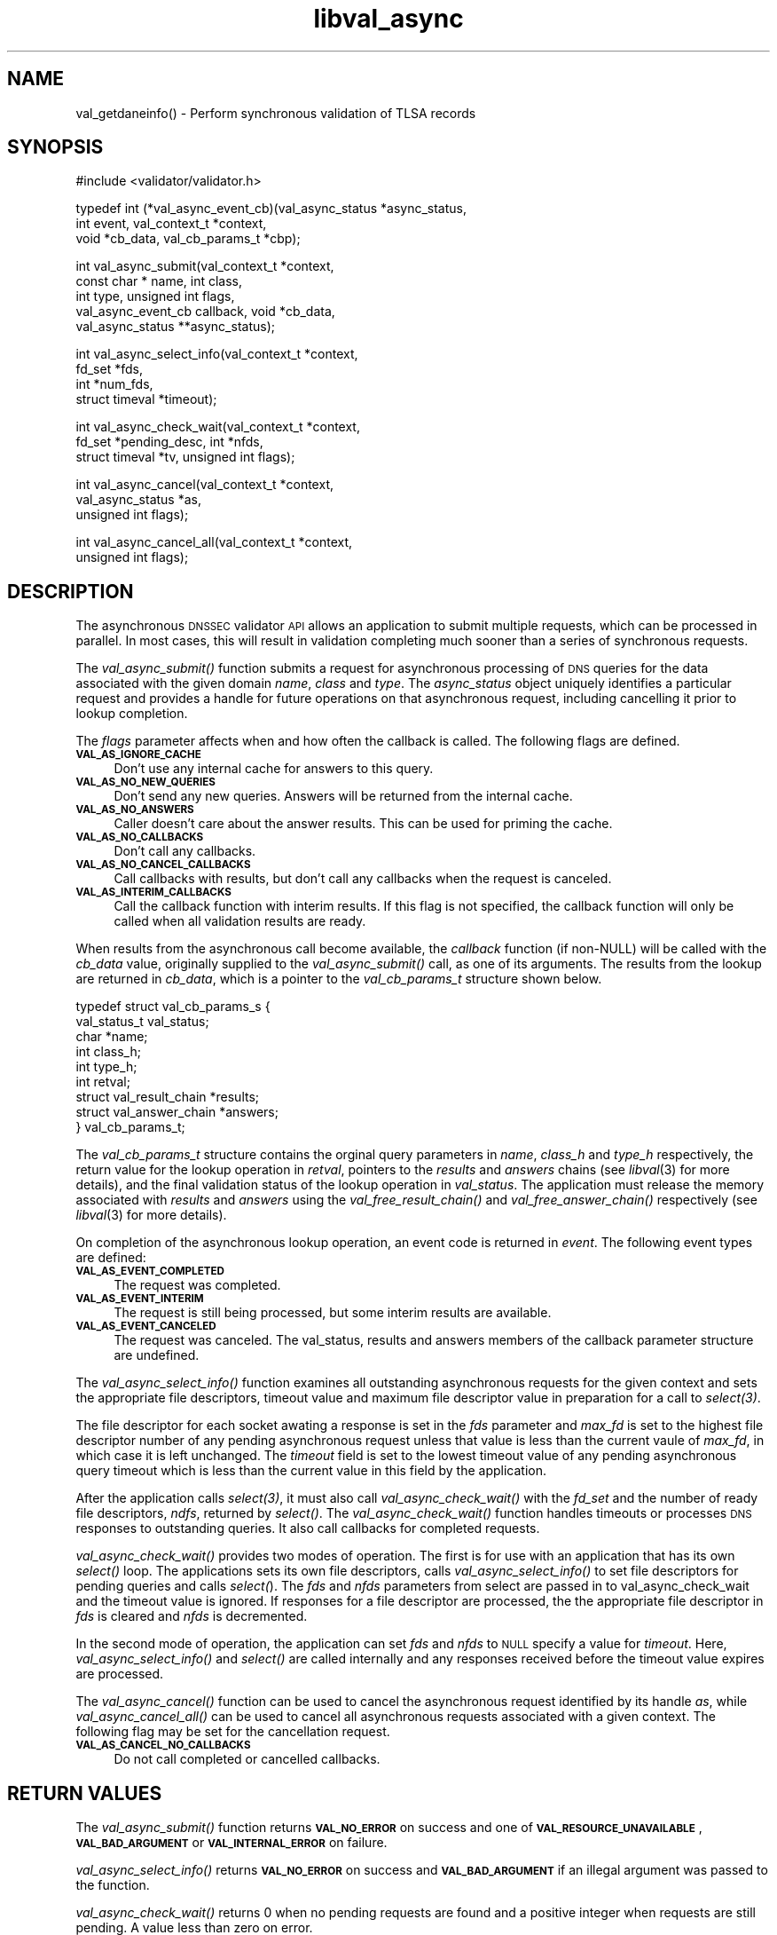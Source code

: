 .\" Automatically generated by Pod::Man 2.23 (Pod::Simple 3.14)
.\"
.\" Standard preamble:
.\" ========================================================================
.de Sp \" Vertical space (when we can't use .PP)
.if t .sp .5v
.if n .sp
..
.de Vb \" Begin verbatim text
.ft CW
.nf
.ne \\$1
..
.de Ve \" End verbatim text
.ft R
.fi
..
.\" Set up some character translations and predefined strings.  \*(-- will
.\" give an unbreakable dash, \*(PI will give pi, \*(L" will give a left
.\" double quote, and \*(R" will give a right double quote.  \*(C+ will
.\" give a nicer C++.  Capital omega is used to do unbreakable dashes and
.\" therefore won't be available.  \*(C` and \*(C' expand to `' in nroff,
.\" nothing in troff, for use with C<>.
.tr \(*W-
.ds C+ C\v'-.1v'\h'-1p'\s-2+\h'-1p'+\s0\v'.1v'\h'-1p'
.ie n \{\
.    ds -- \(*W-
.    ds PI pi
.    if (\n(.H=4u)&(1m=24u) .ds -- \(*W\h'-12u'\(*W\h'-12u'-\" diablo 10 pitch
.    if (\n(.H=4u)&(1m=20u) .ds -- \(*W\h'-12u'\(*W\h'-8u'-\"  diablo 12 pitch
.    ds L" ""
.    ds R" ""
.    ds C` ""
.    ds C' ""
'br\}
.el\{\
.    ds -- \|\(em\|
.    ds PI \(*p
.    ds L" ``
.    ds R" ''
'br\}
.\"
.\" Escape single quotes in literal strings from groff's Unicode transform.
.ie \n(.g .ds Aq \(aq
.el       .ds Aq '
.\"
.\" If the F register is turned on, we'll generate index entries on stderr for
.\" titles (.TH), headers (.SH), subsections (.SS), items (.Ip), and index
.\" entries marked with X<> in POD.  Of course, you'll have to process the
.\" output yourself in some meaningful fashion.
.ie \nF \{\
.    de IX
.    tm Index:\\$1\t\\n%\t"\\$2"
..
.    nr % 0
.    rr F
.\}
.el \{\
.    de IX
..
.\}
.\"
.\" Accent mark definitions (@(#)ms.acc 1.5 88/02/08 SMI; from UCB 4.2).
.\" Fear.  Run.  Save yourself.  No user-serviceable parts.
.    \" fudge factors for nroff and troff
.if n \{\
.    ds #H 0
.    ds #V .8m
.    ds #F .3m
.    ds #[ \f1
.    ds #] \fP
.\}
.if t \{\
.    ds #H ((1u-(\\\\n(.fu%2u))*.13m)
.    ds #V .6m
.    ds #F 0
.    ds #[ \&
.    ds #] \&
.\}
.    \" simple accents for nroff and troff
.if n \{\
.    ds ' \&
.    ds ` \&
.    ds ^ \&
.    ds , \&
.    ds ~ ~
.    ds /
.\}
.if t \{\
.    ds ' \\k:\h'-(\\n(.wu*8/10-\*(#H)'\'\h"|\\n:u"
.    ds ` \\k:\h'-(\\n(.wu*8/10-\*(#H)'\`\h'|\\n:u'
.    ds ^ \\k:\h'-(\\n(.wu*10/11-\*(#H)'^\h'|\\n:u'
.    ds , \\k:\h'-(\\n(.wu*8/10)',\h'|\\n:u'
.    ds ~ \\k:\h'-(\\n(.wu-\*(#H-.1m)'~\h'|\\n:u'
.    ds / \\k:\h'-(\\n(.wu*8/10-\*(#H)'\z\(sl\h'|\\n:u'
.\}
.    \" troff and (daisy-wheel) nroff accents
.ds : \\k:\h'-(\\n(.wu*8/10-\*(#H+.1m+\*(#F)'\v'-\*(#V'\z.\h'.2m+\*(#F'.\h'|\\n:u'\v'\*(#V'
.ds 8 \h'\*(#H'\(*b\h'-\*(#H'
.ds o \\k:\h'-(\\n(.wu+\w'\(de'u-\*(#H)/2u'\v'-.3n'\*(#[\z\(de\v'.3n'\h'|\\n:u'\*(#]
.ds d- \h'\*(#H'\(pd\h'-\w'~'u'\v'-.25m'\f2\(hy\fP\v'.25m'\h'-\*(#H'
.ds D- D\\k:\h'-\w'D'u'\v'-.11m'\z\(hy\v'.11m'\h'|\\n:u'
.ds th \*(#[\v'.3m'\s+1I\s-1\v'-.3m'\h'-(\w'I'u*2/3)'\s-1o\s+1\*(#]
.ds Th \*(#[\s+2I\s-2\h'-\w'I'u*3/5'\v'-.3m'o\v'.3m'\*(#]
.ds ae a\h'-(\w'a'u*4/10)'e
.ds Ae A\h'-(\w'A'u*4/10)'E
.    \" corrections for vroff
.if v .ds ~ \\k:\h'-(\\n(.wu*9/10-\*(#H)'\s-2\u~\d\s+2\h'|\\n:u'
.if v .ds ^ \\k:\h'-(\\n(.wu*10/11-\*(#H)'\v'-.4m'^\v'.4m'\h'|\\n:u'
.    \" for low resolution devices (crt and lpr)
.if \n(.H>23 .if \n(.V>19 \
\{\
.    ds : e
.    ds 8 ss
.    ds o a
.    ds d- d\h'-1'\(ga
.    ds D- D\h'-1'\(hy
.    ds th \o'bp'
.    ds Th \o'LP'
.    ds ae ae
.    ds Ae AE
.\}
.rm #[ #] #H #V #F C
.\" ========================================================================
.\"
.IX Title "libval_async 3"
.TH libval_async 3 "2013-03-11" "perl v5.12.4" "Programmer's Manual"
.\" For nroff, turn off justification.  Always turn off hyphenation; it makes
.\" way too many mistakes in technical documents.
.if n .ad l
.nh
.SH "NAME"
val_getdaneinfo() \- Perform synchronous validation of TLSA records
.SH "SYNOPSIS"
.IX Header "SYNOPSIS"
#include <validator/validator.h>
.PP
typedef int (*val_async_event_cb)(val_async_status *async_status,
                    int event, val_context_t *context,
                    void *cb_data, val_cb_params_t *cbp);
.PP
int val_async_submit(val_context_t *context,
                    const char * name, int class,
                    int type, unsigned int flags,
                    val_async_event_cb callback, void *cb_data,
                    val_async_status **async_status);
.PP
int val_async_select_info(val_context_t *context,
                    fd_set *fds,
                    int *num_fds,
                    struct timeval *timeout);
.PP
int val_async_check_wait(val_context_t *context,
                    fd_set *pending_desc, int *nfds,
                    struct timeval *tv, unsigned int flags);
.PP
int val_async_cancel(val_context_t *context,
                    val_async_status *as,
                    unsigned int flags);
.PP
int val_async_cancel_all(val_context_t *context,
                    unsigned int flags);
.SH "DESCRIPTION"
.IX Header "DESCRIPTION"
The asynchronous \s-1DNSSEC\s0 validator \s-1API\s0 allows an
application to submit multiple requests, which can be processed
in parallel. In most cases, this will result in validation
completing much sooner than a series of synchronous requests.
.PP
The \fI\fIval_async_submit()\fI\fR function submits a request for
asynchronous processing of \s-1DNS\s0 queries for the data associated
with the given domain \fIname\fR, \fIclass\fR and \fItype\fR. 
The \fIasync_status\fR object uniquely identifies a particular 
request and provides a handle for future operations on that 
asynchronous request, including cancelling it prior to
lookup completion.
.PP
The \fIflags\fR parameter affects when and how often the 
callback is called. The following flags are defined.
.IP "\fB\s-1VAL_AS_IGNORE_CACHE\s0\fR" 4
.IX Item "VAL_AS_IGNORE_CACHE"
Don't use any internal cache for answers to this query.
.IP "\fB\s-1VAL_AS_NO_NEW_QUERIES\s0\fR" 4
.IX Item "VAL_AS_NO_NEW_QUERIES"
Don't send any new queries. Answers will be returned 
from the internal cache.
.IP "\fB\s-1VAL_AS_NO_ANSWERS\s0\fR" 4
.IX Item "VAL_AS_NO_ANSWERS"
Caller doesn't care about the answer results. 
This can be used for priming the cache.
.IP "\fB\s-1VAL_AS_NO_CALLBACKS\s0\fR" 4
.IX Item "VAL_AS_NO_CALLBACKS"
Don't call any callbacks.
.IP "\fB\s-1VAL_AS_NO_CANCEL_CALLBACKS\s0\fR" 4
.IX Item "VAL_AS_NO_CANCEL_CALLBACKS"
Call callbacks with results, but don't call any callbacks when the
request is canceled.
.IP "\fB\s-1VAL_AS_INTERIM_CALLBACKS\s0\fR" 4
.IX Item "VAL_AS_INTERIM_CALLBACKS"
Call the callback function with interim results. If this flag is not
specified, the callback function will only be called when all validation
results are ready.
.PP
When results from the asynchronous call become available, the 
\&\fIcallback\fR function (if non-NULL) will be called with 
the \fIcb_data\fR value, originally supplied to the \fI\fIval_async_submit()\fI\fR 
call, as one of its arguments.
The results from the lookup are returned in \fIcb_data\fR, which is a
pointer to the \fIval_cb_params_t\fR structure shown below.
.PP
.Vb 9
\&    typedef struct val_cb_params_s {
\&        val_status_t             val_status;
\&        char                    *name;
\&        int                      class_h;
\&        int                      type_h;
\&        int                      retval;
\&        struct val_result_chain *results;
\&        struct val_answer_chain *answers;
\&    } val_cb_params_t;
.Ve
.PP
The \fIval_cb_params_t\fR structure contains the orginal query parameters
in \fIname\fR, \fIclass_h\fR and \fItype_h\fR respectively, the 
return value for the lookup operation in \fIretval\fR, pointers
to the \fIresults\fR and \fIanswers\fR chains (see \fIlibval\fR\|(3) for more details), 
and the final validation status of the lookup operation in \fIval_status\fR.
The application must release the memory associated with \fIresults\fR and
\&\fIanswers\fR using the \fI\fIval_free_result_chain()\fI\fR and
\&\fI\fIval_free_answer_chain()\fI\fR respectively (see \fIlibval\fR\|(3) for more details).
.PP
On completion of the asynchronous lookup operation, an event code is
returned in \fIevent\fR.  The following event types are defined:
.IP "\fB\s-1VAL_AS_EVENT_COMPLETED\s0\fR" 4
.IX Item "VAL_AS_EVENT_COMPLETED"
The request was completed.
.IP "\fB\s-1VAL_AS_EVENT_INTERIM\s0\fR" 4
.IX Item "VAL_AS_EVENT_INTERIM"
The request is still being processed, but some interim results are
available.
.IP "\fB\s-1VAL_AS_EVENT_CANCELED\s0\fR" 4
.IX Item "VAL_AS_EVENT_CANCELED"
The request was canceled. The val_status, results and answers members of
the callback parameter structure are undefined.
.PP
The \fI\fIval_async_select_info()\fI\fR function examines all outstanding
asynchronous requests for the given context and sets the
appropriate file descriptors, timeout value and
maximum file descriptor value in preparation for a call to \fI\fIselect\fI\|(3)\fR.
.PP
The file descriptor for each socket awating a response is set
in the \fIfds\fR parameter and \fImax_fd\fR is set to the highest
file descriptor number of any pending asynchronous request unless
that value is less than the current vaule of \fImax_fd\fR, in which case it
is left unchanged. The \fItimeout\fR field is set to the lowest timeout
value of any pending asynchronous query timeout which is less than the
current value in this field by the application.
.PP
After the application calls \fI\fIselect\fI\|(3)\fR, it must also call 
\&\fI\fIval_async_check_wait()\fI\fR with the \fIfd_set\fR and the number of ready file 
descriptors, \fIndfs\fR, returned by \fI\fIselect()\fI\fR. The
\&\fI\fIval_async_check_wait()\fI\fR function handles timeouts or processes \s-1DNS\s0
responses to outstanding queries.  It also call callbacks for completed
requests.
.PP
\&\fI\fIval_async_check_wait()\fI\fR provides two modes of operation. 
The first is for use with an application that has its own \fI\fIselect()\fI\fR loop. 
The applications sets its own file descriptors, calls
\&\fI\fIval_async_select_info()\fI\fR to set file descriptors for pending queries
and calls \fIselect(\fR). The \fIfds\fR and \fInfds\fR parameters from select are
passed in to val_async_check_wait and the timeout value is ignored. 
If responses for a file descriptor are processed, the 
the appropriate file descriptor in \fIfds\fR is cleared and \fInfds\fR is
decremented.
.PP
In the second mode of operation, the application can set \fIfds\fR and
\&\fInfds\fR to \s-1NULL\s0 specify a value for \fItimeout\fR. Here,  
\&\fI\fIval_async_select_info()\fI\fR and \fI\fIselect()\fI\fR are called internally
and any responses received before the timeout value expires are
processed.
.PP
The \fI\fIval_async_cancel()\fI\fR function can be used to cancel the
asynchronous request identified by its handle \fIas\fR, while
\&\fI\fIval_async_cancel_all()\fI\fR can be used to cancel all asynchronous 
requests associated with a given context. The following flag may be set
for the cancellation request.
.IP "\fB\s-1VAL_AS_CANCEL_NO_CALLBACKS\s0\fR" 4
.IX Item "VAL_AS_CANCEL_NO_CALLBACKS"
Do not call completed or cancelled callbacks.
.SH "RETURN VALUES"
.IX Header "RETURN VALUES"
The \fI\fIval_async_submit()\fI\fR function returns \fB\s-1VAL_NO_ERROR\s0\fR on success 
and one of \fB\s-1VAL_RESOURCE_UNAVAILABLE\s0\fR, \fB\s-1VAL_BAD_ARGUMENT\s0\fR or
\&\fB\s-1VAL_INTERNAL_ERROR\s0\fR on failure.
.PP
\&\fI\fIval_async_select_info()\fI\fR returns \fB\s-1VAL_NO_ERROR\s0\fR on success
and \fB\s-1VAL_BAD_ARGUMENT\s0\fR if an illegal argument was passed to the
function.
.PP
\&\fI\fIval_async_check_wait()\fI\fR returns 0 when no pending requests are
found and a positive integer when requests are still pending.
A value less than zero on error.
.PP
\&\fI\fIval_async_cancel()\fI\fR and \fI\fIval_async_cancel_all()\fI\fR return
\&\fB\s-1VAL_NO_ERROR\s0\fR on success.
.SH "COPYRIGHT"
.IX Header "COPYRIGHT"
Copyright 2004\-2013 \s-1SPARTA\s0, Inc.  All rights reserved.
See the \s-1COPYING\s0 file included with the DNSSEC-Tools package for details.
.SH "AUTHORS"
.IX Header "AUTHORS"
Robert Story
.SH "SEE ALSO"
.IX Header "SEE ALSO"
\&\fI\fIlibval\fI\|(3)\fR
.PP
draft-hayatnagarkar-dnsext-validator-api
.PP
http://www.dnssec\-tools.org
